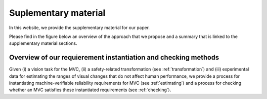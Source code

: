 *********************
Suplementary material 
*********************

In this website, we provide the supplementary material for our paper.

Please find in the figure below an overview of the approach that we propose and a summary that is linked to the supplementary material sections.  

Overview of our requierement instantiation and checking methods
"""""""""""""""""""""""""""""""""""""""""""""""""""""""""""""""

.. image:: imgs/overview.png
  :alt: 8 transformations included in our experiments

Given (i) a vision task for the MVC, (ii) a safety-related transformation (see :ref:`transformation`) and (iii) experimental data for estimating the ranges of visual changes that do not affect human performance, we provide a process for instantiating machine-verifiable reliability requirements for MVC (see :ref:`estimating`) and a process for checking whether an MVC satisfies these instantiated requirements (see :ref:`checking`).

